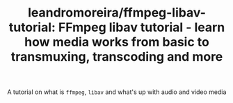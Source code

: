 :PROPERTIES:
:ID:       09e39228-044b-4d96-8dd4-eea92b576f47
:ROAM_REFS: https://github.com/leandromoreira/ffmpeg-libav-tutorial
:END:
#+TITLE: leandromoreira/ffmpeg-libav-tutorial: FFmpeg libav tutorial - learn how media works from basic to transmuxing, transcoding and more
#+filetags: programming

A tutorial on what is =ffmpeg=, =libav= and what's up with audio and video media
